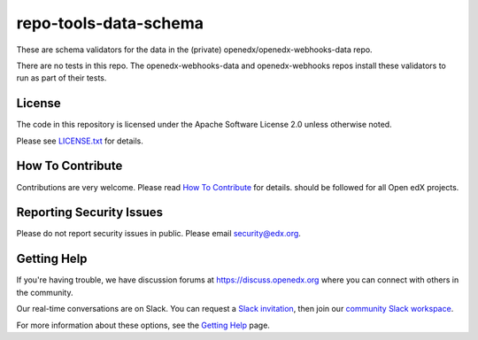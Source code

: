 repo-tools-data-schema
======================

These are schema validators for the data in the (private) openedx/openedx-webhooks-data repo.

There are no tests in this repo.  The openedx-webhooks-data and openedx-webhooks repos install these validators to run as part of their tests.

License
-------

The code in this repository is licensed under the Apache Software License 2.0 unless otherwise noted.

Please see `LICENSE.txt <LICENSE.txt>`_ for details.

How To Contribute
-----------------

Contributions are very welcome.
Please read `How To Contribute <https://github.com/openedx/.github/blob/master/CONTRIBUTING.md>`_ for details.
should be followed for all Open edX projects.

Reporting Security Issues
-------------------------

Please do not report security issues in public. Please email security@edx.org.

Getting Help
------------

If you're having trouble, we have discussion forums at
https://discuss.openedx.org where you can connect with others in the community.

Our real-time conversations are on Slack. You can request a `Slack
invitation`_, then join our `community Slack workspace`_.

For more information about these options, see the `Getting Help`_ page.

.. _Slack invitation: https://openedx.org/slack
.. _community Slack workspace: https://openedx.slack.com/
.. _Getting Help: https://openedx.org/getting-help
